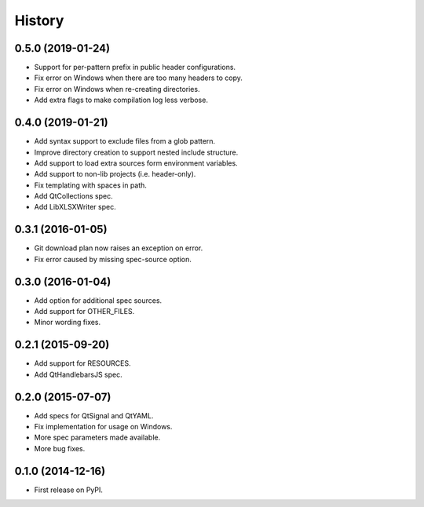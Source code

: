 .. :changelog:

=======
History
=======

0.5.0 (2019-01-24)
---------------------

* Support for per-pattern prefix in public header configurations.
* Fix error on Windows when there are too many headers to copy.
* Fix error on Windows when re-creating directories.
* Add extra flags to make compilation log less verbose.


0.4.0 (2019-01-21)
---------------------

* Add syntax support to exclude files from a glob pattern.
* Improve directory creation to support nested include structure.
* Add support to load extra sources form environment variables.
* Add support to non-lib projects (i.e. header-only).
* Fix templating with spaces in path.
* Add QtCollections spec.
* Add LibXLSXWriter spec.


0.3.1 (2016-01-05)
---------------------

* Git download plan now raises an exception on error.
* Fix error caused by missing spec-source option.


0.3.0 (2016-01-04)
---------------------

* Add option for additional spec sources.
* Add support for OTHER_FILES.
* Minor wording fixes.


0.2.1 (2015-09-20)
---------------------

* Add support for RESOURCES.
* Add QtHandlebarsJS spec.


0.2.0 (2015-07-07)
---------------------

* Add specs for QtSignal and QtYAML.
* Fix implementation for usage on Windows.
* More spec parameters made available.
* More bug fixes.


0.1.0 (2014-12-16)
---------------------

* First release on PyPI.
